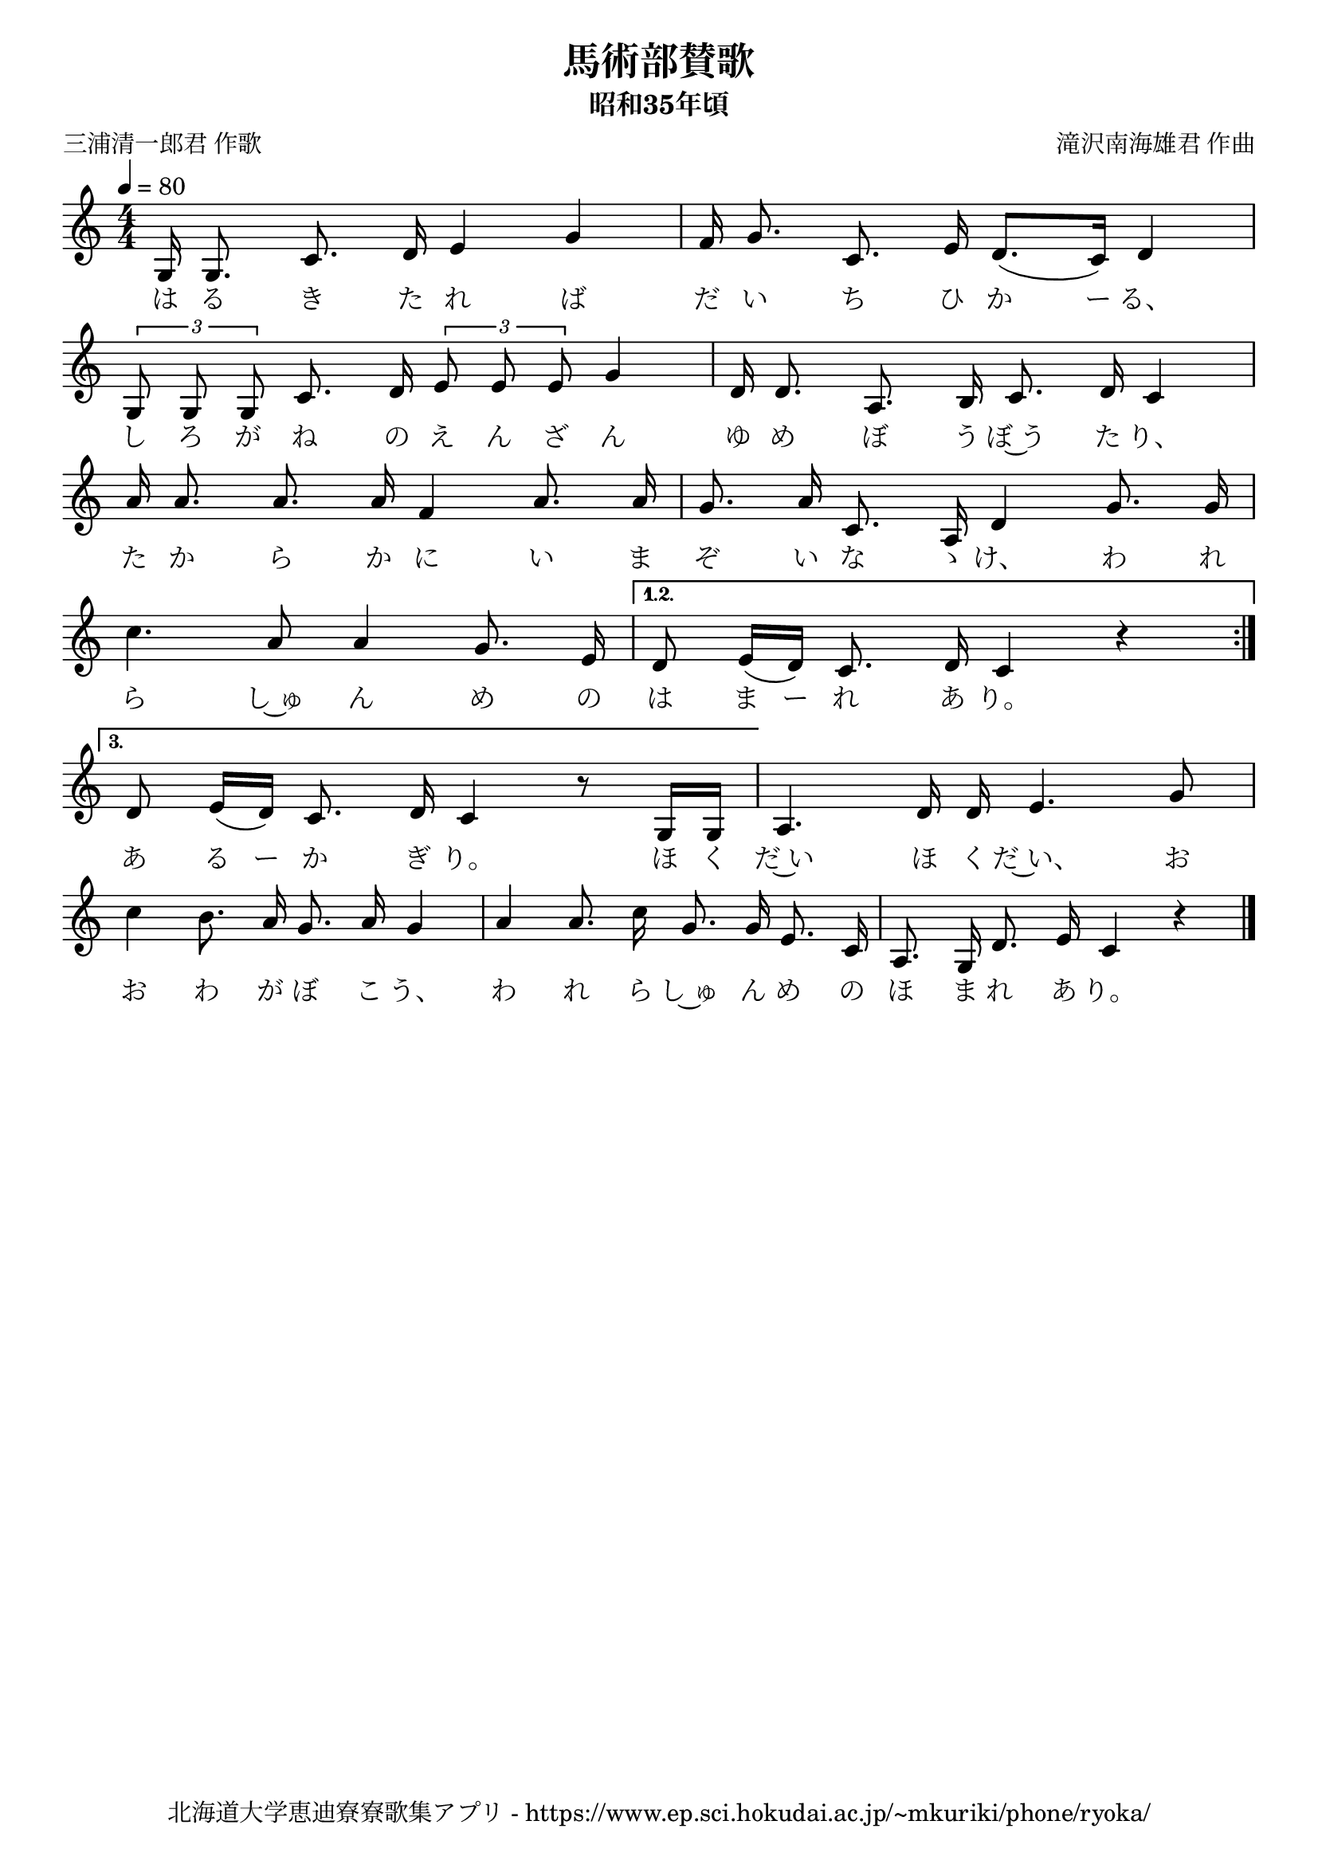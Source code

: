 ﻿\version "2.18.2"

\paper {indent = 0}

\header {
  title = "馬術部賛歌"
  subtitle = "昭和35年頃"
  composer = "滝沢南海雄君 作曲"
  poet = "三浦清一郎君 作歌"
  tagline = "北海道大学恵迪寮寮歌集アプリ - https://www.ep.sci.hokudai.ac.jp/~mkuriki/phone/ryoka/"
}

melody = \relative c'{
  \tempo 4 = 80
  \autoBeamOff
  \numericTimeSignature
  \override BreathingSign.text = \markup { \musicglyph #"scripts.upedaltoe" } % ブレスの記号指定
  \key c \major
  \time 4/4
  \set melismaBusyProperties = #'()
  \repeat volta 3
  {
    g16 g8. c8. d16 e4 g4 |
    f16 g8. c,8. e16 d8. [(c16)] d4 | \break
    \tuplet 3/2 { g,8  g8 g8 } c8. d16 \tuplet 3/2 {e8 e8 e8 } g4 |
    d16 d8. a8. b16 c8. d16 c4 | \break
    a'16 a8. a8. a16 f4 a8. a16 |
    g8. a16 c,8. a16 d4 g8. g16 | \break
    c4. a8 a4 g8. e16 |
  }
  \alternative {{
      d8 e16 [(d16)] c8. d16 c4 r4 \bar ":|." \break 
    }{
    d8 e16 [(d16)] c8. d16 c4 r8 g16 [g16] |}}
    a4. d16 d16 e4. g8 | \break
    c4 b8. a16 g8. a16 g4 |
    a4 a8. c16 g8. g16 e8. c16 |
    a8. g16 d'8. e16 c4 r4
  \bar "|."
}

text = \lyricmode {
  は る き た れ ば だ い ち ひ か ー る、
  し ろ が ね の え ん ざ ん ゆ め ぼ う ぼ~う た り、
  た か ら か に い ま ぞ い な ゝ け、 わ れ
  ら し~ゅ ん め の は ま ー れ あ り。
  あ る ー か ぎ り。 ほ く だ~い ほ く だ~い、 お
  お わ が ぼ こ う、 わ れ ら し~ゅ ん め の ほ ま れ あ り。
}

\score {
  <<
    % ギターコード
    %{
    \new ChordNames \with {midiInstrument = #"acoustic guitar (nylon)"}{
      \set chordChanges = ##t
      \harmony
    }
    %}
    
    % メロディーライン
    \new Voice = "one"{\melody}
    % 歌詞
    \new Lyrics \lyricsto "one" \text
    % 太鼓
    % \new DrumStaff \with{
    %   \remove "Time_signature_engraver"
    %   drumStyleTable = #percussion-style
    %   \override StaffSymbol.line-count = #1
    %   \hide Stem
    % }
    % \drum
  >>
  
\midi {}
\layout {
  \context {
    \Score
    \remove "Bar_number_engraver"
  }
}

}


